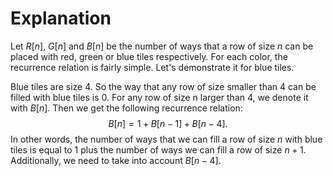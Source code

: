 * Explanation
Let $R[n]$, $G[n]$ and $B[n]$ be the number of ways that a row of size $n$ can be placed with red, green or blue tiles respectively. For each color, the recurrence relation is fairly simple. Let's demonstrate it for blue tiles.

Blue tiles are size 4. So the way that any row of size smaller than 4 can be filled with blue tiles is 0. For any row of size n larger than 4, we denote it with $B[n]$. Then we get the following recurrence relation: $$B[n] = 1 + B[n-1] + B[n-4].$$ In other words, the number of ways that we can fill a row of size $n$ with blue tiles is equal to 1 plus the number of ways we can fill a row of size $n+1$. Additionally, we need to take into account $B[n-4]$.
